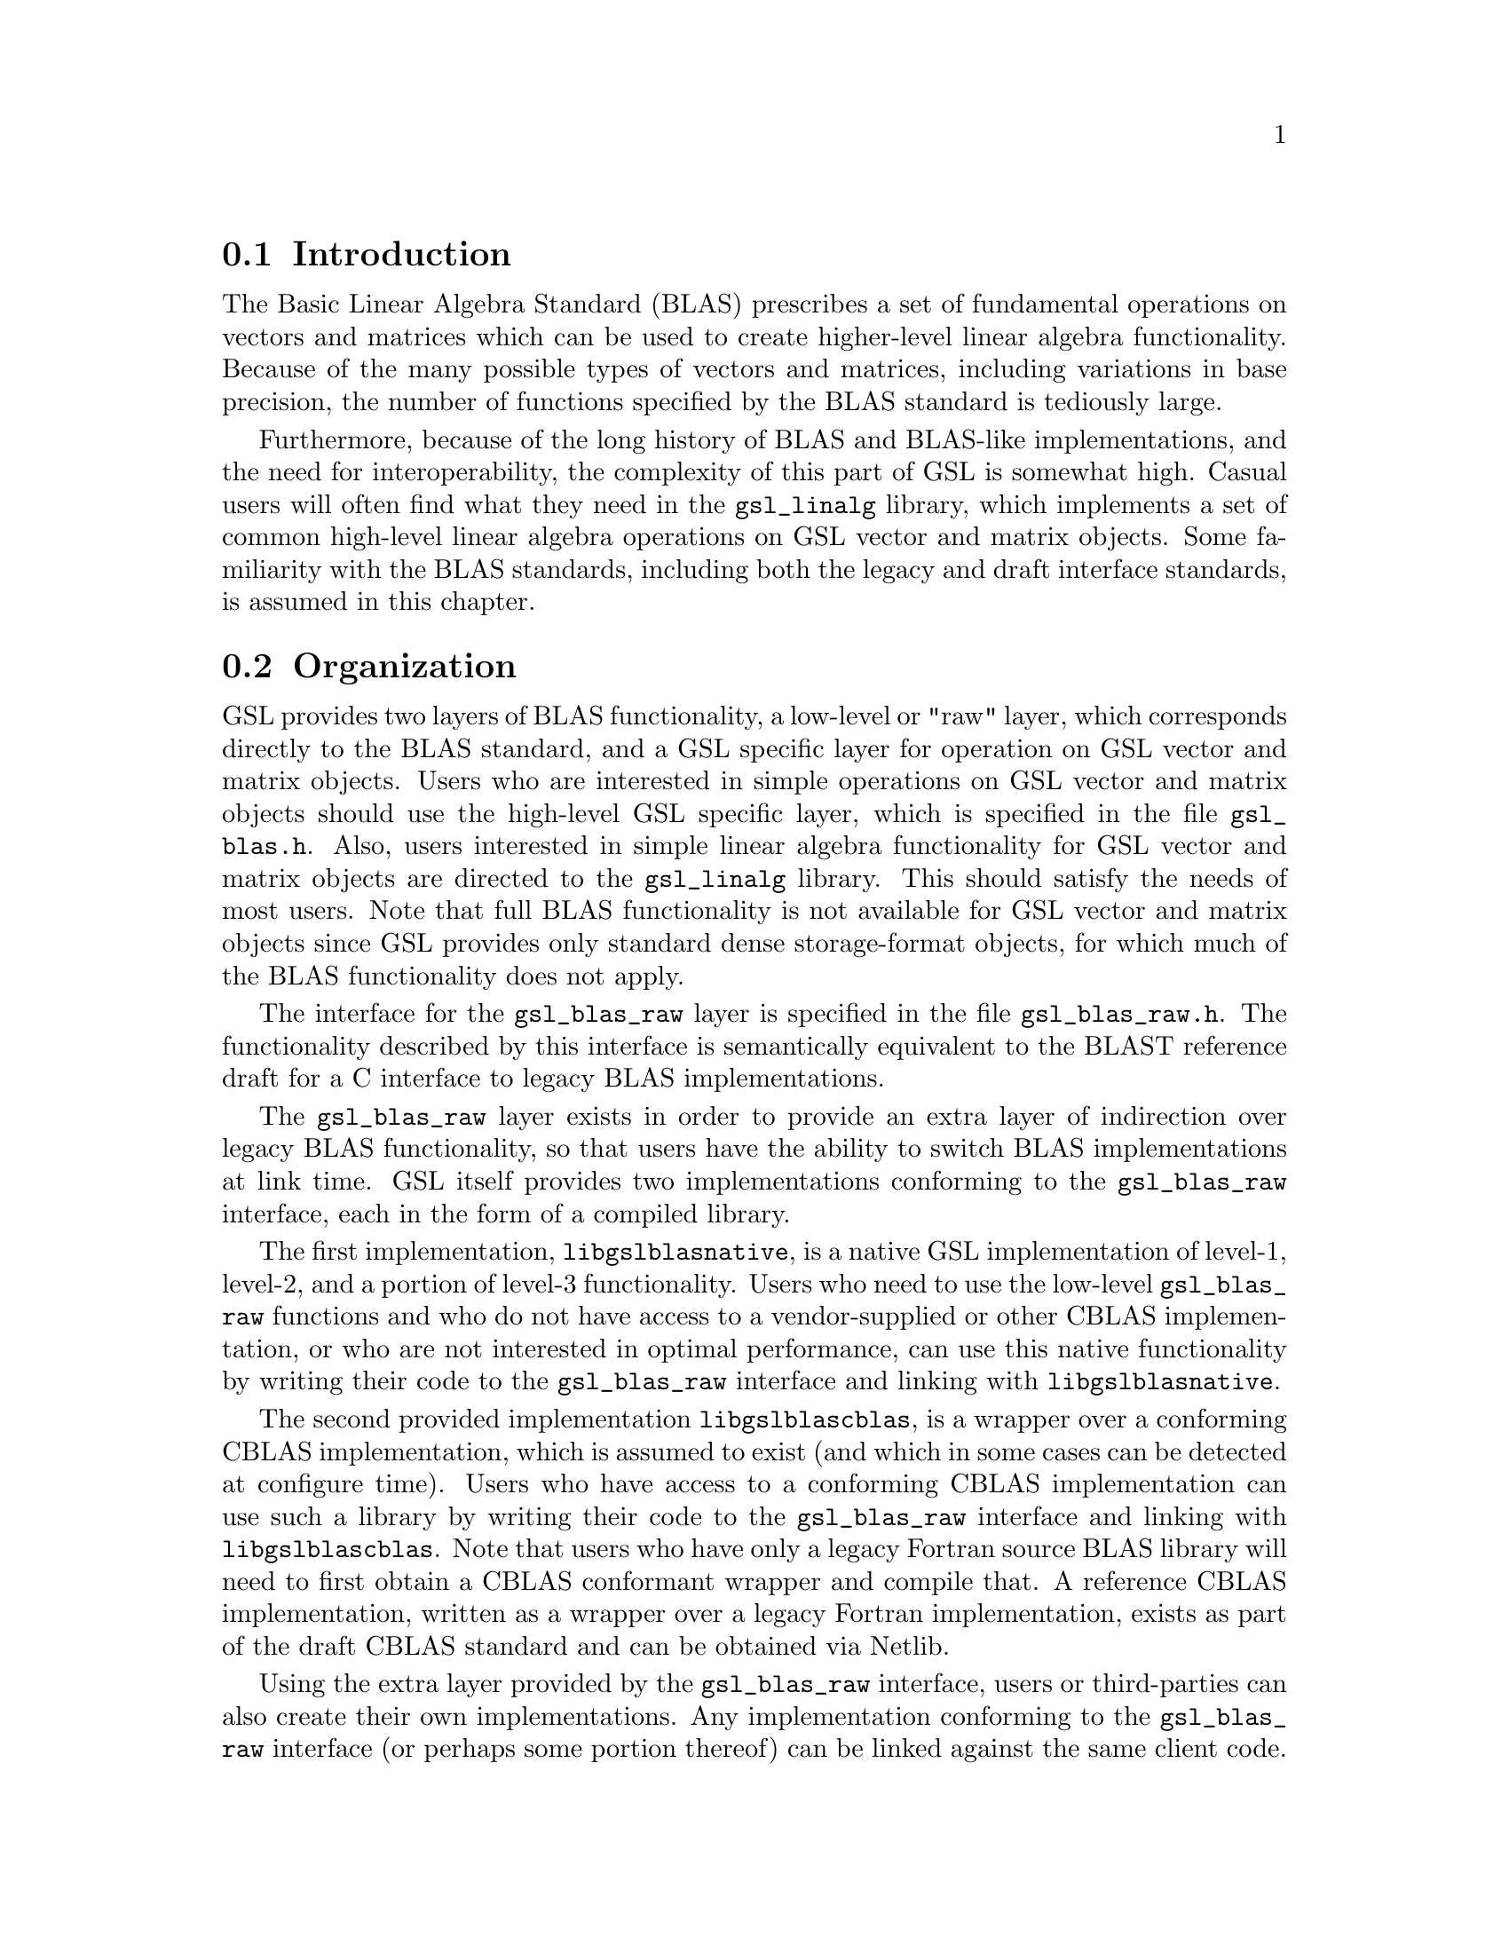 @cindex matrix, operations
@cindex vector, operations
@cindex BLAS

@menu
* Introduction::
* Organization::
* GSL BLAS Interface::
* Raw BLAS Interface::
@end menu

@node Introduction
@section Introduction

The Basic Linear Algebra Standard (BLAS) prescribes a set
of fundamental operations on vectors and matrices which
can be used to create higher-level linear algebra functionality.
Because of the many possible types of vectors and matrices,
including variations in base precision, the number of
functions specified by the BLAS standard is tediously
large.

Furthermore, because of the long history of BLAS and
BLAS-like implementations, and the need for interoperability,
the complexity of this part of GSL is somewhat high.
Casual users will often find what they need in the
@code{gsl_linalg} library, which implements a set
of common high-level linear algebra operations
on GSL vector and matrix objects. Some familiarity
with the BLAS standards, including both the legacy and draft
interface standards, is assumed in this chapter.


@node Organization
@section Organization

GSL provides two layers of BLAS functionality, a low-level
or "raw" layer, which corresponds directly to the BLAS
standard, and a GSL specific layer for operation on
GSL vector and matrix objects. Users who are interested
in simple operations on GSL vector and matrix objects
should use the high-level GSL specific layer, which
is specified in the file @code{gsl_blas.h}. Also, users
interested in simple linear algebra functionality
for GSL vector and matrix objects are directed
to the @code{gsl_linalg} library. This should satisfy
the needs of most users. Note that
full BLAS functionality is not available for GSL
vector and matrix objects since GSL provides only
standard dense storage-format objects, for which
much of the BLAS functionality does not apply.

The interface for the @code{gsl_blas_raw} layer is
specified in the file @code{gsl_blas_raw.h}. The functionality
described by this interface is semantically equivalent to the
BLAST reference draft for a C interface to legacy BLAS implementations.

The @code{gsl_blas_raw} layer exists in order to provide
an extra layer of indirection over legacy BLAS functionality,
so that users have the ability to switch BLAS implementations
at link time. GSL itself provides two implementations
conforming to the @code{gsl_blas_raw} interface, each
in the form of a compiled library.

The first implementation,
@code{libgslblasnative}, is a native GSL implementation
of level-1, level-2, and a portion of level-3 functionality.
Users who need to use the low-level @code{gsl_blas_raw} functions
and who do not have access to a vendor-supplied or other
CBLAS implementation, or who are not interested in optimal
performance, can use this native functionality by writing
their code to the @code{gsl_blas_raw} interface and linking
with @code{libgslblasnative}.

The second provided implementation
@code{libgslblascblas}, is a wrapper over a conforming
CBLAS implementation, which is assumed to exist (and 
which in some cases can be detected at configure time).
Users who have access to a conforming CBLAS implementation
can use such a library by writing
their code to the @code{gsl_blas_raw} interface and linking
with @code{libgslblascblas}. Note that users who have
only a legacy Fortran source BLAS library will need to
first obtain a CBLAS conformant wrapper and compile
that. A reference CBLAS implementation, written as a wrapper
over a legacy Fortran implementation, exists as part of the
draft CBLAS standard and can be obtained via Netlib.

Using the extra layer provided by the @code{gsl_blas_raw} interface,
users or third-parties can also create their
own implementations. Any implementation conforming
to the @code{gsl_blas_raw} interface (or perhaps some portion thereof)
can be linked against the same client code. We hope that
this will provide some insulation for client code
against arbitrariness in BLAS or BLAS-like implementations.


@node GSL BLAS Interface
@section GSL BLAS Interface

As described elsewhere and noted above, GSL provides dense
vector and matrix objects, based on the relevant built-in types.
Therefore, we provide a GSL specific interface to BLAS functionality,
for those operations which are meaningful with the
GSL objects. The interface to this functionality
is given in the file @code{gsl_blas.h}.


@node Raw BLAS Interface
@section Raw BLAS Interface

The low-level @code{gsl_blas_raw} interface is specified in the
file @code{gsl_blas_raw.h}. 
